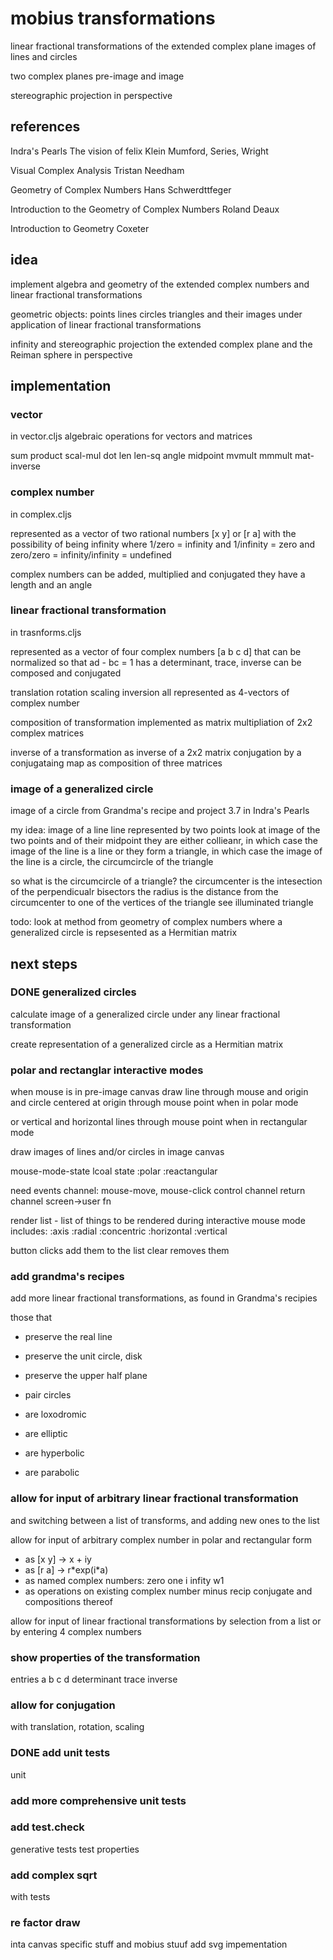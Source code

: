* mobius transformations
  linear fractional transformations of the extended complex plane
  images of lines and circles

  two complex planes
  pre-image and image

  stereographic projection in perspective

** references
   Indra's Pearls
   The vision of felix Klein
   Mumford, Series, Wright

   Visual Complex Analysis
   Tristan Needham

   Geometry of Complex Numbers
   Hans Schwerdttfeger

   Introduction to the
   Geometry of Complex Numbers
   Roland Deaux

   Introduction to Geometry
   Coxeter

** idea
   implement
   algebra and geometry of
   the extended complex numbers and
   linear fractional transformations

   geometric objects:
   points lines circles triangles
   and their images under application of linear fractional transformations

   infinity and
   stereographic projection
   the extended complex plane
   and the Reiman sphere
   in perspective

** implementation
*** vector
    in vector.cljs
    algebraic operations for vectors and matrices

    sum product
    scal-mul
    dot
    len len-sq
    angle
    midpoint
    mvmult
    mmmult
    mat-inverse

*** complex number
    in complex.cljs

    represented as
    a vector of two rational numbers
    [x y] or [r a]
    with the possibility of being infinity
    where 1/zero = infinity and 1/infinity = zero
    and zero/zero = infinity/infinity = undefined

    complex numbers can be added, multiplied and conjugated
    they have a length and an angle

*** linear fractional transformation
    in trasnforms.cljs

    represented as
    a vector of four complex numbers
    [a b c d]
    that can be normalized so that
    ad - bc = 1
    has a determinant, trace, inverse
    can be composed and conjugated

    translation rotation scaling inversion
    all represented as 4-vectors of complex number

    composition of transformation implemented as
    matrix multipliation of 2x2 complex matrices

    inverse of a transformation as inverse of a 2x2 matrix
    conjugation by a conjugataing map as composition
    of three matrices

*** image of a generalized circle
    image of a circle from
    Grandma's recipe and project 3.7 in Indra's Pearls

    my idea:
    image of a line
    line represented by two points
    look at image of the two points and of their midpoint
    they are either collieanr,
    in which case the image of the line is a line
    or they form a triangle,
    in which case the image of the line is a circle,
    the circumcircle of the triangle

    so what is the circumcircle of a triangle?
    the circumcenter is the intesection of the perpendicualr bisectors
    the radius is the distance
    from the circumcenter
    to one of the vertices of the triangle
    see illuminated triangle

    todo:
    look at method from geometry of complex numbers
    where a generalized circle is repsesented as a Hermitian matrix

** next steps
*** DONE generalized circles
    CLOSED: [2015-06-14 Sun 16:58]
    calculate image of a
    generalized circle
    under any linear fractional transformation

    create representation of
    a generalized circle
    as a Hermitian matrix

*** polar and rectanglar interactive modes
    when mouse is in pre-image canvas
    draw line through mouse and origin
    and circle centered at origin through mouse point
    when in polar mode

    or vertical and horizontal lines through mouse point
    when in rectangular mode

    draw images of lines and/or circles in image canvas

    mouse-mode-state lcoal state
    :polar :reactangular

    need
    events channel: mouse-move, mouse-click
    control channel
    return channel
    screen->user fn

    render list - list of things to be rendered during
    interactive mouse mode
    includes:
    :axis :radial :concentric :horizontal :vertical

    button clicks add them to the list
    clear removes them

*** add grandma's recipes
    add more linear fractional transformations,
    as found in Grandma's recipies

    those that
    - preserve the real line
    - preserve the unit circle, disk
    - preserve the upper half plane
    - pair circles

    - are loxodromic
    - are elliptic
    - are hyperbolic
    - are parabolic

*** allow for input of arbitrary linear fractional transformation
    and switching between a list of transforms, and adding new ones to the list

    allow for input of arbitrary complex number
    in polar and rectangular form
    - as [x y] -> x + iy
    - as [r a] -> r*exp(i*a)
    - as named complex numbers:
      zero one i infity w1
    - as operations on existing complex number
      minus recip conjugate
      and compositions thereof

    allow for input of linear fractional transformations
    by selection from a list or by entering 4 complex numbers

*** show properties of the transformation
    entries a b c d
    determinant
    trace
    inverse
*** allow for conjugation
    with translation, rotation, scaling
*** DONE add unit tests
    CLOSED: [2015-06-18 Thu 10:28]
    unit
*** add more comprehensive unit tests
*** add test.check
    generative tests
    test properties
*** add complex sqrt
    with tests
*** re factor draw
    inta canvas specific stuff
    and mobius stuuf
    add svg impementation
